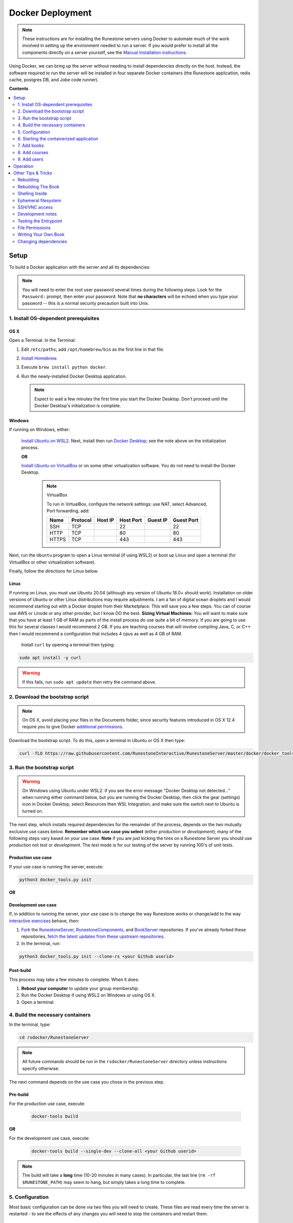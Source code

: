 Docker Deployment
====================================

.. TODO

    See https://github.com/RunestoneInteractive/RunestoneServer/issues/1973 for ideas on how to improve this still-complex problem. See https://github.com/RunestoneInteractive/RunestoneServer/pull/1977 for OS X problems and fixes.

.. note::

    These instructions are for installing the Runestone servers using Docker to automate
    much of the work involved in setting up the environment needed to run a server.
    If you would prefer to install all the components directly on a server yourself,
    see the `Manual Installation instructions <../docs/installation.html>`_.

Using Docker, we can bring up the server without needing to install dependencies directly on
the host. Instead, the software required to run the server will be installed in four separate
Docker containers (the Runestone application, redis cache, postgres DB, and Jobe code runner).


**Contents**

.. contents::
    :local:
    :depth: 2


Setup
-----------------------------
To build a Docker application with the server and all its dependencies:

.. note::

    You will need to enter the root user password several times during the following steps. Look for the ``Password:`` prompt, then enter your password. Note that **no characters** will be echoed when you type your password -- this is a normal security precaution built into Unix.


1. Install OS-dependent prerequisites
*************************************

OS X
^^^^
Open a Terminal. In the Terminal:

#.  Edit ``/etc/paths``; add ``/opt/homebrew/bin`` as the first line in that file.
#.  `Install Homebrew <https://brew.sh/#install>`_.
#.  Execute ``brew install python docker``.
#.  Run the newly-installed Docker Desktop application.

    .. note::

        Expect to wait a few minutes the first time you start the Docker Desktop. Don't proceed until the Docker Desktop's initialization is complete.

Windows
^^^^^^^
If running on Windows, either:

    `Install Ubuntu on WSL2 <https://ubuntu.com/tutorials/install-ubuntu-on-wsl2-on-windows-10#1-overview>`_. Next, install then run
    `Docker Desktop <https://docs.docker.com/desktop/install/windows-install/>`_; see the note above on the initialization process.

    **OR**

    `Install Ubuntu on VirtualBox <https://ubuntu.com/tutorials/how-to-run-ubuntu-desktop-on-a-virtual-machine-using-virtualbox>`_ or on some other virtualization software. You do not need to install the Docker Desktop.

        .. note:: VirtualBox

            To run in VirtualBox, configure the network settings: use NAT, select Advanced, Port forwarding, add:

            =====   ========    =======     =========   ========    ==========
            Name    Protocol    Host IP     Host Port   Guest IP    Guest Port
            =====   ========    =======     =========   ========    ==========
            SSH     TCP                     22                      22
            HTTP    TCP                     80                      80
            HTTPS   TCP                     443                     443
            =====   ========    =======     =========   ========    ==========

Next, run the ``Ubuntu`` program to open a Linux terminal (if using WSL2) or boot up Linux and open a terminal (for VirtualBox or other virtualization software).

Finally, follow the directions for Linux below.

Linux
^^^^^
If running on Linux, you must use Ubuntu 20.04 (although any version of Ubuntu 18.0+ should work). Installation on older versions of Ubuntu or other Linux distributions may require adjustments. I am a fan
of digital ocean droplets and I would recommend starting out with a Docker droplet from their Marketplace.  This will save you a few steps.  You can of course use AWS or Linode or any other provider, but I know DO the best.  **Sizing Virtual Machines:** You will want to make sure that you have at least 1 GB of RAM as parts of the install process do use quite a bit of memory.  If you are going to use this for several classes I would recommend 2 GB.  If you are teaching courses that will involve compiling Java, C, or C++ then I would recommend a configuration that includes 4 cpus as well as 4 GB of RAM.

 Install ``curl`` by opening a terminal then typing:

.. code:: bash

    sudo apt install -y curl

.. warning::

    If this fails, run ``sudo apt update`` then retry the command above.


2. Download the bootstrap script
********************************
.. note::

    On OS X, avoid placing your files in the Documents folder, since security features introduced in OS X 12.4 require you to give Docker `additional permissions <https://support.apple.com/guide/mac-help/control-access-to-files-and-folders-on-mac-mchld5a35146/mac>`_.

Download the bootstrap script. To do this, open a terminal in Ubuntu or OS X then type:

.. code-block:: bash

    curl -fLO https://raw.githubusercontent.com/RunestoneInteractive/RunestoneServer/master/docker/docker_tools.py


3. Run the bootstrap script
***************************
.. warning::

    On Windows using Ubuntu under WSL2: if you see the error message "Docker Desktop not detected..." when running either command below, but you are running the Docker Desktop, then click the gear (settings) icon in Docker Desktop, select Resources then WSL Integration, and make sure the switch next to Ubuntu is turned on.

The next step, which installs required dependencies for the remainder of the process, depends on the two mutually exclusive use cases below. **Remember which use case you select** (either *production* or *development*); many of the following steps vary based on your use case.  **Note** if you are just kicking the tires on a Runestone Server you should use *production* not *test* or *development*.  The *test* mode is for our testing of the server by running 100's of unit tests.

Production use case
^^^^^^^^^^^^^^^^^^^
If your use case is running the server, execute:

.. code-block:: bash

    python3 docker_tools.py init

**OR**

Development use case
^^^^^^^^^^^^^^^^^^^^
If, in addition to running the server, your use case is to change the way Runestone works or change/add to the way `interactive exercises <https://pretextbook.org/doc/guide/html/topic-interactive-exercises.html>`_ behave, then:

#.  `Fork <https://docs.github.com/en/get-started/quickstart/fork-a-repo>`_ the `RunestoneServer <https://github.com/RunestoneInteractive/RunestoneServer.git>`_, `RunestoneComponents <https://github.com/RunestoneInteractive/RunestoneComponents.git>`_, and `BookServer <https://github.com/RunestoneInteractive/BookServer.git>`_ repositories. If you've already forked these repositories, `fetch the latest updates from these upstream repositories <https://docs.github.com/en/pull-requests/collaborating-with-pull-requests/working-with-forks/syncing-a-fork>`_.

#.  In the terminal, run:

.. code-block:: bash

    python3 docker_tools.py init --clone-rs <your Github userid>


Post-build
^^^^^^^^^^
This process may take a few minutes to complete. When it does:

#.  **Reboot your computer** to update your group membership.
#.  Run the Docker Desktop if using WSL2 on Windows or using OS X.
#.  Open a terminal.


4. Build the necessary containers
*********************************

In the terminal, type:

.. code-block:: bash

    cd rsdocker/RunestoneServer

.. note::

    All future commands should be run in the ``rsdocker/RunestoneServer`` directory unless instructions specify otherwise.

The next command depends on the use case you chose in the previous step.

Pre-build
^^^^^^^^^
.. note:

    The ``docker-tools build`` command offers many additional options for advanced users, viewable by running ``docker-tools build --help``.

For the production use case, execute:

    .. code-block:: bash

        docker-tools build

**OR**

For the development use case, execute:

    .. code-block:: bash

        docker-tools build --single-dev --clone-all <your Github userid>


.. note::

    The build will take a **long** time (10-20 minutes in many cases). In particular, the last line (``rm -rf $RUNESTONE_PATH``) may seem to hang, but simply takes a long time to complete.


5. Configuration
****************

Most basic configuration can be done via two files you will need to create. These files
are read every time the server is restarted - to see the effects of any changes you will
need to stop the containers and restart them.

Environment Variables
^^^^^^^^^^^^^^^^^^^^^

For the development use case, you do not need to modify any of the default environment variables.

**OR**

For the production use case, you will need to modify these variables. To do so, edit the ``.env`` file, which Docker will read automatically as it loads containers. A sample ``.env`` file is provided as ``./.env`` (copied from `docker/.env.prototype <.env.prototype>` on the first build). See comments in the file for details.

Python Settings
^^^^^^^^^^^^^^^

For the development use case, you do not need to modify any of the default Python settings.

**OR**

For the production use case, you will need to modify these settings to obtain an HTTPS certificate, send the lost password e-mails, etc. These options will be in the file ``models/1.py`` (which is automatically created on the first build).

.. warning::

    You will NOT want to check either ``.env`` or ``models/1.py`` into source control, since these contain passwords. The ``.gitignore`` file is set to ignore both of them.


6. Starting the containerized application
*****************************************

Pre-start
^^^^^^^^^
Once your environment is ready to go, you can use ``docker compose`` to bring the containers up. This command will create four containers to run different parts of the application stack (the Runestone server, redis cache, postgres DB, jobe code testing environment).

For the production use case, execute:

    .. code-block:: bash

        docker compose up -d

    This runs the container in the background (detached mode). Use ``docker compose logs --follow`` to view logging data as the container starts up and runs; open another terminal to execute instructions from the following steps.

**OR**

For the development use case, execute:

    .. code-block:: bash

        docker compose up

    This displays logging data from the container in the terminal. To stop the container, press ctrl-c. Open another terminal to execute the following commands.


Post-start
^^^^^^^^^^
The first time you run the command will take a **lot** longer as it downloads containers then installs software into the various containers. You may ignore the red message ``jobe error`` that appears during this process. After it is complete, you can go to http://localhost/ to see the application (if you configured a hostname, substitute it for localhost). If everything so far is set up correctly, you should see a welcome/login page. Continue in the instructions to add book(s), course(s) and a user account.

Introducing ``rsmanage``
^^^^^^^^^^^^^^^^^^^^^^^^
The ``rsmanage`` command will run many useful commands inside the container for you.  With ``rsmanage`` you can:

*   Add a course - ``rsmanage addcourse``
*   Add a user - ``rsmanage adduser``
*   Get information about a course ``rsmanage courseinfo``
*   Build a book - ``rsmanage build  bookname``
*   Get a database shell in the current database - ``rsmanage db``

...and many other things.  Just type ``rsmanage`` for a list of things it can do.  For a list of options just type ``rsmanage`` and the subcommand you want followed by ``--help``; for example, ``rsmanage build --help``.


7. Add books
************

No books are installed by default; you must add books using the following process. To add a book, you need to add its source code to the ``RunestoneServer/books/`` directory. Typically, that means cloning its source code. For example, to add
`thinkcspy <https://github.com/RunestoneInteractive/thinkcspy>`_:

.. code-block:: bash

    rsmanage build --clone https://github.com/RunestoneInteractive/thinkcspy.git thinkcspy

After cloning a book, you may need to add it to the database.  Most of the standard books are already there, but you can use ``rsmanage addcourse`` to add it if needed.

.. note::

    PreTeXt authors, see `Publishing to Runestone Academy <https://pretextbook.org/doc/guide/html/sec-publishing-to-runestone-academy.html>`_.  After that, you can build a pretext book just like building a Runestone book ``rsmanage build --ptx coursename``

The following information applies only *authoring* books using the Runestone.

.. warning::

   It is important that the folder name for the book matches the ``project_name`` set in its ``pavement.py``.
   This is not always automatically the case. For example, the `ThinkCPP <https://github.com/RunestoneInteractive/ThinkCPP>`_
   repository will normally be cloned into **ThinkCPP** but it has the ``project_name`` set to ``thinkcpp``.
   If there is a mismatch, you will want to rename the folder you cloned the code into so that it
   matches the ``project_name``.

.. note::

   Most Runestone books set ``master_url`` to ``get_master_url()`` in their ``pavement.py`` file. However, if the book
   you are adding does not, it is **critical** that the ``master_url`` variable in that file is set correctly.
   If you are running docker and doing your development on the same machine then ``http://localhost`` will work.
   If you are running docker on a remote host then make sure to set it to the name of the remote host.


8. Add courses
**************

To add a course based on a book, run the ``rsmanage addcourse`` script. If you run it just like
that it will prompt you for all of the necessary details. Probably the **most important** thing
to point out is that if this is a new book the first time you add it you want to make sure that the basecourse and the course-name are the same.  If you are creating your own course but want it
based on an existing book then make sure to use the correct base course name.

.. code-block:: bash

    rsmanage addcourse

It will ask for:

**Course Name**: The short name to identify this course/section (do **NOT** include any spaces).  e.g. ``yourname-cs1-fall2021``

**Base Course**: The name of the book to use. This **MUST** match the `project_name` defined
in `pavement.py` of the book. e.g. ``thinkcspy``

**Your institution**: The human readable name of your institution. e.g. ``Some State U``

Then you will be asked whether to allow users to access the course without logging in (defaults to yes) and whether to allow
pair programming (default is no).

You do not have to restart the server to make use of the course.

.. note::

    Some of the default books already have "default" courses with the same name as the book. If you try to create
    a course with a name like ``thinkcspy`` you will be told that the course name is the same as the book.


9. Add users
************

To add an initial instructor account to the course you have created, you can either create a new user or add an existing user as an instructor to the course. You may use the web interface or the terminal -- the command-line interface, or CLI -- to do this.

Web interface: browse to ``https://<your domain name>/runestone/designer/index`` (production use case) or ``https://localhost/runestone/designer/index`` (development use case). Use this web page to create a new course.

CLI: To add a new user, use the ``rsmanage adduser`` subcommand; it asks for what class to add the user to and whether or not
they should be made an instructor.

.. code-block:: bash

    rsmanage adduser

Or, if you already have an account that you want to add as an instructor to the new course, you can use the
``rsmanage`` command to execute **addinstructor** which will prompt you for a username and course name:

.. code-block:: bash

    rsmanage addinstructor

Neither of these will require restarting the server.

Once you have logged in as an instructor, you can bulk add students through the web interface. After logging in to your running server as an instructor, browse to the Instructor's Page, then click on the Manage Students tab.


Operation
---------
The containerized application is configured to automatically start as soon as Docker / the Docker Desktop is started. Therefore, on OS X or Windows (when using WSL2): after a reboot or after manually shutting down the Docker Desktop, **remember to start the Docker Desktop application**.

Before using ``docker-tools`` or ``rsmanage``:

#.  Run the Docker Desktop if using WSL2 on Windows or using OS X.
#.  Open a terminal.
#.  At the terminal, execute ``cd rsdocker/RunestoneServer``.


Other Tips & Tricks
-------------------


Rebuilding
**********

To re-build an image:

.. code-block:: bash

    # See the possibilities
    docker-tools build --help
    # Actually run the build (add options as desired)
    docker-tools build

To force a rebuild, make sure the containers are stopped by executing ``docker compose stop``, then rerun the build
command. The build process caches results from previous builds and should complete much more rapidly. However, the
cache can cause issues if you modify a file that the system is checking for changes. If you need to force a
complete rebuild, use:

.. code-block:: bash

    docker-tools build -- --no-cache

Rebuilding The Book
***************

To manually rebuild the book:

.. code-block:: bash
   docker-tools shell
   cd books/thinkcspy
   runestone build -all deploy

Shelling Inside
***************

You can shell into the container to look around, or otherwise test. When you enter,
you'll be in the web2py folder, where ``runestone/`` is an application under ``applications/``. From the ``RunestoneServer/`` directory do:

.. code-block:: bash

    docker-tools shell

Remember that the folder under ``web2py/applications/runestone`` is bound to your host,
so **do not edit files from inside the container** otherwise they will have a change
in permissions on the host.

Ephemeral filesystem
********************
Data is stored on a Docker containerized application in two distinct places:

-   Volumes, such as the Runestone Server path (``$RUNESTONE_PATH``), the BookServer path, and the Runestone Components path.
-   Layers in a docker image -- which is everything not stored in the volumes listed above.

**Anything written to layers after the Docker build process will be lost.** For example, if you shell into the container then ``apt install`` a package, these changes will be lost if the container is stopped, its configuration changed, etc. This is the nature of Docker. See the `docs <https://docs.docker.com/storage/>`__ for more information.

SSH/VNC access
**************

To install a VNC client on Linux, execute ``sudo apt install gvncviewer``. Next, run ``gvncviewer localhost:0 &``. This allows you to open a terminal in the container, see Chrome as Selenium tests run, etc.

Execute ``sudo apt install openssh-server`` to install a SSH server. This allows easy access from VSCode, as well as usual SSH access.

Development notes
*****************

If you make changes to the Runestone Components, you must rebuild the bundle of JavaScript bundle produced by webpack using ``npm run build``, then re-build the book (or page of a book) which uses the component you're editing via a ``runestone build`` or ``pretext build``. The unit tests do this automatically; for development, it's easiest to make changes to the test then re-run the test to guarantee the correct builds are done.

If you make changes to the BookServer, you'll need to stop then restart the BookServer. To do this, use ``docker-tools start-servers`` / ``docker-tools stop-servers``.

If you make changes to the Runestone server, most changes will be immediately applied. However, changes in the ``modules`` folder require a stop / start sequence to apply these changes.

You can run the unit tests in the container using the ``docker-tools test`` command.

Testing the Entrypoint
**********************

If you want to test the script, the easiest thing
to do is add a command to the ``docker compose`` to disable it, and then run commands
interactively by shelling into the container.

Bring up the containers and then shell inside. Once inside, you can then issue commands
to test the entry point script - since the other containers were started
with ``docker compose`` everything in them is ready to go.

File Permissions
****************

File permissions can seem a little strange when you start this container on Linux. Primarily because both
nginx and Gunicorn run as the ``www-data`` user. So you will suddenly find your files under RunestoneServer
owned by ``www-data`` . The container's entry point script updates permissions to allow both you and the
container enough privileges to do your work.

Writing Your Own Book
*********************

.. note::

    PreTeXt authors, see `Publishing to Runestone Academy <https://pretextbook.org/doc/guide/html/sec-publishing-to-runestone-academy.html>`_. The following information applies only *authoring* books using the Runestone.

If you are writing your own book you will want to get that book set up properly in the Runestone
system. You need to do the following:

#.  Run the command ``rsmanage addcourse``. Use the project name you configured in ``pavement.py`` as the name of BOTH the course and the basecourse when it asks.

#.  Now that your course is registered, rebuild it using the command ``rsmanage build <book_name>`` command.  If this is a PreTeXt book then build with the command ``rsmanage build --ptx <book_name>`` where the ``book_name`` should match the document-id specified in the docinfo section of the pretext book.  Often found in ``bookinfo.ptx`` but sometimes as a peer of ``<book>`` in the ``main.ptx`` file for the book.


Changing dependencies
*********************

If you modify the dependencies of a non-Poetry project (such as the Runestone Components or rsmanage), then ``poetry update`` **will not** see these updates. To force an update, manually delete the ``*.egg-info`` directory before running ``poetry update``.  Note you **must** be in shelled in to the running docker container to run ``poetry update``.
